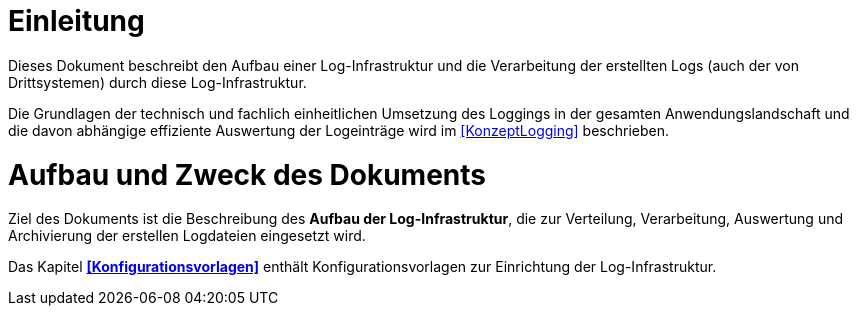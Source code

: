 [[einleitung]]
= Einleitung

Dieses Dokument beschreibt den Aufbau einer Log-Infrastruktur und die Verarbeitung der erstellten Logs (auch der von Drittsystemen) durch diese Log-Infrastruktur.

Die Grundlagen der technisch und fachlich einheitlichen Umsetzung des Loggings in der gesamten Anwendungslandschaft und die davon abhängige effiziente Auswertung der 
Logeinträge wird im <<KonzeptLogging>> beschrieben.

[[aufbau-und-zweck-des-dokuments]]
= Aufbau und Zweck des Dokuments

Ziel des Dokuments ist die Beschreibung des *Aufbau der Log-Infrastruktur*, die zur Verteilung, Verarbeitung, Auswertung und Archivierung der erstellen Logdateien eingesetzt wird.

Das Kapitel *<<Konfigurationsvorlagen>>* enthält Konfigurationsvorlagen zur Einrichtung der Log-Infrastruktur.